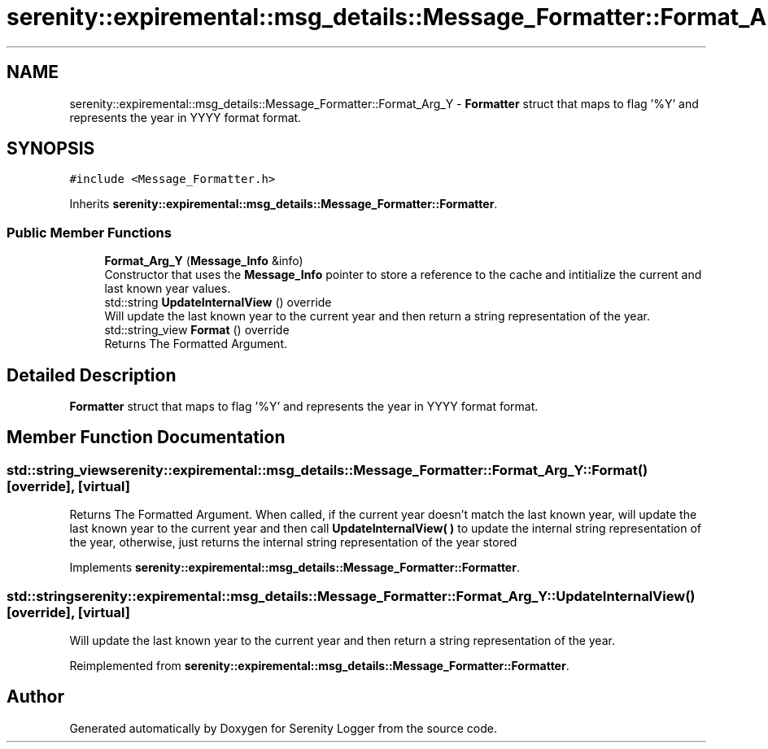 .TH "serenity::expiremental::msg_details::Message_Formatter::Format_Arg_Y" 3 "Mon Jan 31 2022" "Serenity Logger" \" -*- nroff -*-
.ad l
.nh
.SH NAME
serenity::expiremental::msg_details::Message_Formatter::Format_Arg_Y \- \fBFormatter\fP struct that maps to flag '%Y' and represents the year in YYYY format format\&.  

.SH SYNOPSIS
.br
.PP
.PP
\fC#include <Message_Formatter\&.h>\fP
.PP
Inherits \fBserenity::expiremental::msg_details::Message_Formatter::Formatter\fP\&.
.SS "Public Member Functions"

.in +1c
.ti -1c
.RI "\fBFormat_Arg_Y\fP (\fBMessage_Info\fP &info)"
.br
.RI "Constructor that uses the \fBMessage_Info\fP pointer to store a reference to the cache and intitialize the current and last known year values\&. "
.ti -1c
.RI "std::string \fBUpdateInternalView\fP () override"
.br
.RI "Will update the last known year to the current year and then return a string representation of the year\&. "
.ti -1c
.RI "std::string_view \fBFormat\fP () override"
.br
.RI "Returns The Formatted Argument\&. "
.in -1c
.SH "Detailed Description"
.PP 
\fBFormatter\fP struct that maps to flag '%Y' and represents the year in YYYY format format\&. 
.SH "Member Function Documentation"
.PP 
.SS "std::string_view serenity::expiremental::msg_details::Message_Formatter::Format_Arg_Y::Format ()\fC [override]\fP, \fC [virtual]\fP"

.PP
Returns The Formatted Argument\&. When called, if the current year doesn't match the last known year, will update the last known year to the current year and then call \fBUpdateInternalView( )\fP to update the internal string representation of the year, otherwise, just returns the internal string representation of the year stored 
.PP
Implements \fBserenity::expiremental::msg_details::Message_Formatter::Formatter\fP\&.
.SS "std::string serenity::expiremental::msg_details::Message_Formatter::Format_Arg_Y::UpdateInternalView ()\fC [override]\fP, \fC [virtual]\fP"

.PP
Will update the last known year to the current year and then return a string representation of the year\&. 
.PP
Reimplemented from \fBserenity::expiremental::msg_details::Message_Formatter::Formatter\fP\&.

.SH "Author"
.PP 
Generated automatically by Doxygen for Serenity Logger from the source code\&.
